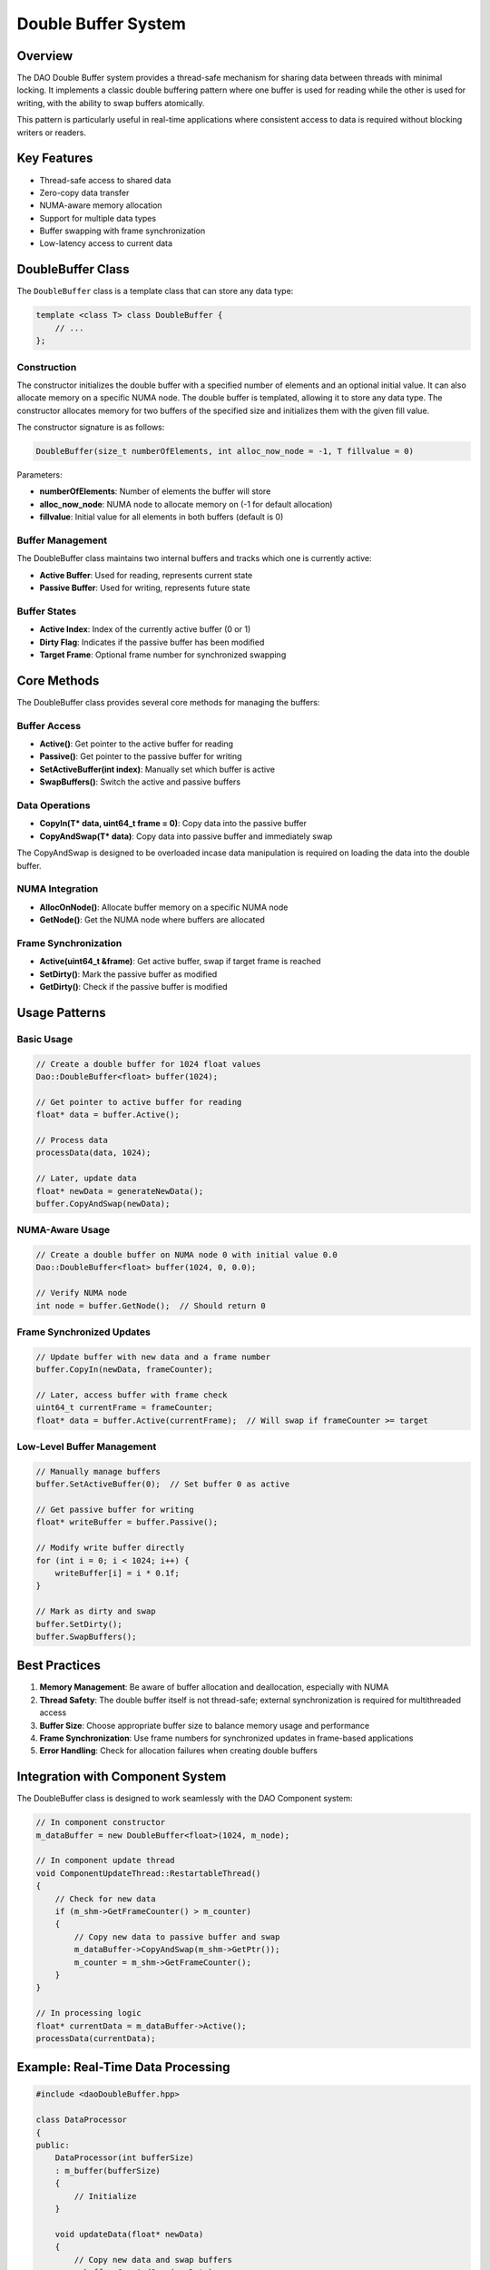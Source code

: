 Double Buffer System
====================

Overview
--------

The DAO Double Buffer system provides a thread-safe mechanism for sharing data between threads with minimal locking. It implements a classic double buffering pattern where one buffer is used for reading while the other is used for writing, with the ability to swap buffers atomically.

This pattern is particularly useful in real-time applications where consistent access to data is required without blocking writers or readers.

.. image:: _static/double_buffer.png
   :width: 500px
   :alt: Double Buffer Concept
   :align: center

Key Features
------------

- Thread-safe access to shared data
- Zero-copy data transfer
- NUMA-aware memory allocation
- Support for multiple data types
- Buffer swapping with frame synchronization
- Low-latency access to current data

DoubleBuffer Class
------------------

The ``DoubleBuffer`` class is a template class that can store any data type:

.. code-block:: cpp

    template <class T> class DoubleBuffer {
        // ...
    };

Construction
~~~~~~~~~~~~~
The constructor initializes the double buffer with a specified number of elements and an optional initial value. It can also allocate memory on a specific NUMA node. The double buffer is templated, allowing it to store any data type. The constructor allocates memory for two buffers of the specified size and initializes them with the given fill value.

The constructor signature is as follows:

.. code-block:: cpp

    DoubleBuffer(size_t numberOfElements, int alloc_now_node = -1, T fillvalue = 0)

Parameters:

- **numberOfElements**: Number of elements the buffer will store
- **alloc_now_node**: NUMA node to allocate memory on (-1 for default allocation)
- **fillvalue**: Initial value for all elements in both buffers (default is 0)

Buffer Management
~~~~~~~~~~~~~~~~~

The DoubleBuffer class maintains two internal buffers and tracks which one is currently active:

- **Active Buffer**: Used for reading, represents current state
- **Passive Buffer**: Used for writing, represents future state

Buffer States
~~~~~~~~~~~~~

- **Active Index**: Index of the currently active buffer (0 or 1)
- **Dirty Flag**: Indicates if the passive buffer has been modified
- **Target Frame**: Optional frame number for synchronized swapping

Core Methods
------------
The DoubleBuffer class provides several core methods for managing the buffers:

Buffer Access
~~~~~~~~~~~~~

- **Active()**: Get pointer to the active buffer for reading
- **Passive()**: Get pointer to the passive buffer for writing
- **SetActiveBuffer(int index)**: Manually set which buffer is active
- **SwapBuffers()**: Switch the active and passive buffers

Data Operations
~~~~~~~~~~~~~~~

- **CopyIn(T* data, uint64_t frame = 0)**: Copy data into the passive buffer
- **CopyAndSwap(T* data)**: Copy data into passive buffer and immediately swap

The CopyAndSwap is designed to be overloaded incase data manipulation is required on loading the data into the double buffer.

NUMA Integration
~~~~~~~~~~~~~~~~

- **AllocOnNode()**: Allocate buffer memory on a specific NUMA node
- **GetNode()**: Get the NUMA node where buffers are allocated

Frame Synchronization
~~~~~~~~~~~~~~~~~~~~~

- **Active(uint64_t &frame)**: Get active buffer, swap if target frame is reached
- **SetDirty()**: Mark the passive buffer as modified
- **GetDirty()**: Check if the passive buffer is modified

Usage Patterns
--------------

Basic Usage
~~~~~~~~~~~

.. code-block:: cpp

    // Create a double buffer for 1024 float values
    Dao::DoubleBuffer<float> buffer(1024);
    
    // Get pointer to active buffer for reading
    float* data = buffer.Active();
    
    // Process data
    processData(data, 1024);
    
    // Later, update data
    float* newData = generateNewData();
    buffer.CopyAndSwap(newData);

NUMA-Aware Usage
~~~~~~~~~~~~~~~~

.. code-block:: cpp

    // Create a double buffer on NUMA node 0 with initial value 0.0
    Dao::DoubleBuffer<float> buffer(1024, 0, 0.0);
    
    // Verify NUMA node
    int node = buffer.GetNode();  // Should return 0

Frame Synchronized Updates
~~~~~~~~~~~~~~~~~~~~~~~~~~

.. code-block:: cpp

    // Update buffer with new data and a frame number
    buffer.CopyIn(newData, frameCounter);
    
    // Later, access buffer with frame check
    uint64_t currentFrame = frameCounter;
    float* data = buffer.Active(currentFrame);  // Will swap if frameCounter >= target

Low-Level Buffer Management
~~~~~~~~~~~~~~~~~~~~~~~~~~~

.. code-block:: cpp

    // Manually manage buffers
    buffer.SetActiveBuffer(0);  // Set buffer 0 as active
    
    // Get passive buffer for writing
    float* writeBuffer = buffer.Passive();
    
    // Modify write buffer directly
    for (int i = 0; i < 1024; i++) {
        writeBuffer[i] = i * 0.1f;
    }
    
    // Mark as dirty and swap
    buffer.SetDirty();
    buffer.SwapBuffers();

Best Practices
--------------

1. **Memory Management**: Be aware of buffer allocation and deallocation, especially with NUMA
2. **Thread Safety**: The double buffer itself is not thread-safe; external synchronization is required for multithreaded access
3. **Buffer Size**: Choose appropriate buffer size to balance memory usage and performance
4. **Frame Synchronization**: Use frame numbers for synchronized updates in frame-based applications
5. **Error Handling**: Check for allocation failures when creating double buffers

Integration with Component System
---------------------------------

The DoubleBuffer class is designed to work seamlessly with the DAO Component system:

.. code-block:: cpp

    // In component constructor
    m_dataBuffer = new DoubleBuffer<float>(1024, m_node);
    
    // In component update thread
    void ComponentUpdateThread::RestartableThread()
    {
        // Check for new data
        if (m_shm->GetFrameCounter() > m_counter)
        {
            // Copy new data to passive buffer and swap
            m_dataBuffer->CopyAndSwap(m_shm->GetPtr());
            m_counter = m_shm->GetFrameCounter();
        }
    }
    
    // In processing logic
    float* currentData = m_dataBuffer->Active();
    processData(currentData);

Example: Real-Time Data Processing
----------------------------------

.. code-block:: cpp

    #include <daoDoubleBuffer.hpp>
    
    class DataProcessor
    {
    public:
        DataProcessor(int bufferSize)
        : m_buffer(bufferSize)
        {
            // Initialize
        }
        
        void updateData(float* newData)
        {
            // Copy new data and swap buffers
            m_buffer.CopyAndSwap(newData);
        }
        
        void processData()
        {
            // Get current data without blocking
            float* data = m_buffer.Active();
            
            // Process data without worrying about concurrent updates
            for (size_t i = 0; i < m_buffer.Size(); i++)
            {
                // Process each element
                result[i] = processElement(data[i]);
            }
        }
        
    private:
        Dao::DoubleBuffer<float> m_buffer;
    };